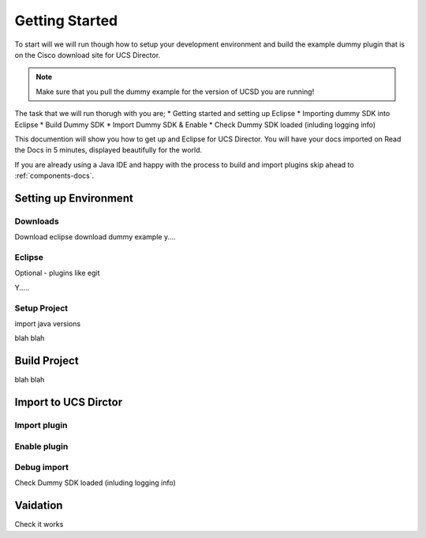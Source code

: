 Getting Started
===============

To start will we will run though how to setup your development environment and build the example dummy plugin that is on the Cisco download site for UCS Director.

.. note:: Make sure that you pull the dummy example for the version of UCSD you are running!

The task that we will run thorugh with you are;
* Getting started and setting up Eclipse
* Importing dummy SDK into Eclipse
* Build Dummy SDK
* Import Dummy SDK & Enable
* Check Dummy SDK loaded (inluding logging info)

This documention will show you how to get up and Eclipse for UCS Director.
You will have your docs imported on Read the Docs in 5 minutes,
displayed beautifully for the world.

If you are already using a Java IDE and happy with the process to build and import plugins skip ahead to
:ref:`components-docs`.

Setting up Environment
------------------

Downloads
~~~~~~~~~
Download eclipse
download dummy example
y....

Eclipse
~~~~~~~
Optional - plugins like egit

Y.....


Setup Project
~~~~~~~~~~~

import
java versions

blah blah

Build Project
----------------

blah blah

Import to UCS Dirctor
----------------

Import plugin
~~~~~~~~~~~~~

Enable plugin
~~~~~~~~~~~~~

Debug import
~~~~~~~~~~~~

Check Dummy SDK loaded (inluding logging info)

Vaidation
----------
Check it works
